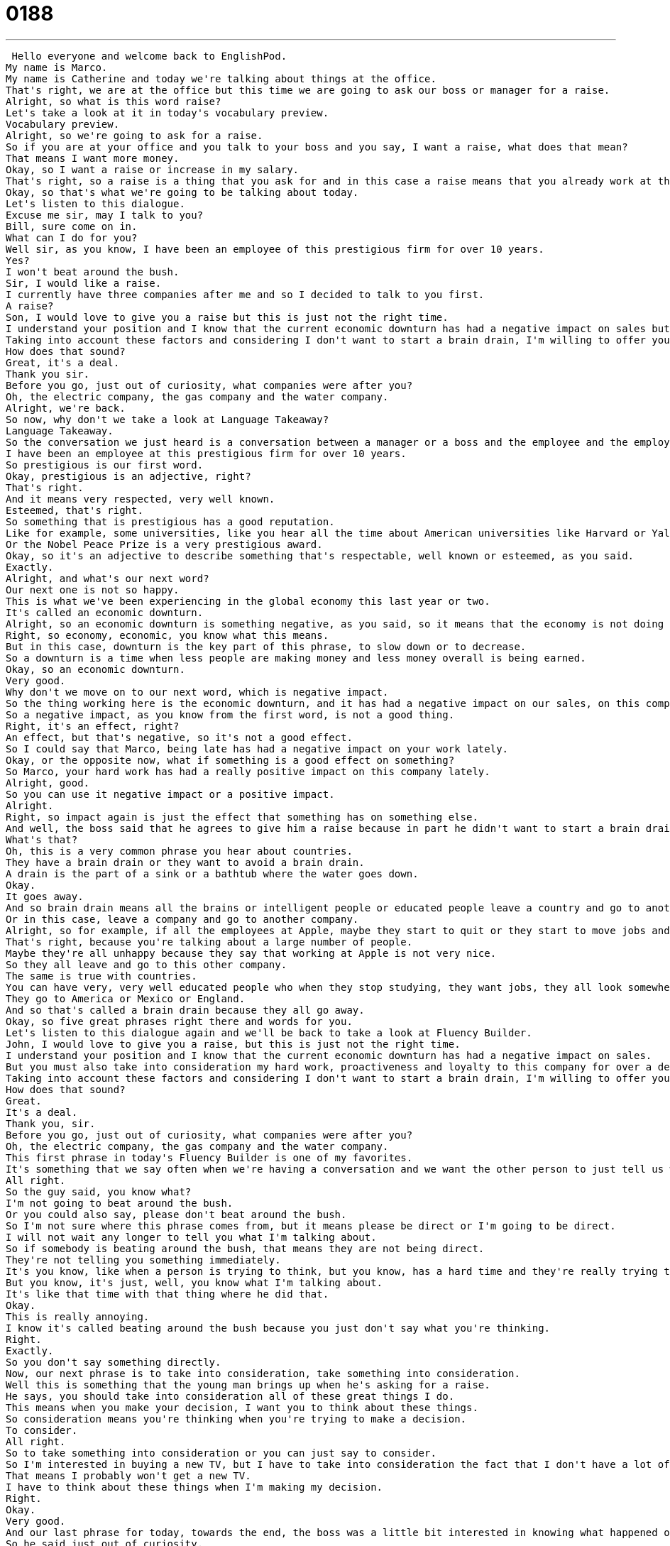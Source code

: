 = 0188
:toc: left
:toclevels: 3
:sectnums:
:stylesheet: ../../../../myAdocCss.css

'''


 Hello everyone and welcome back to EnglishPod.
My name is Marco.
My name is Catherine and today we're talking about things at the office.
That's right, we are at the office but this time we are going to ask our boss or manager for a raise.
Alright, so what is this word raise?
Let's take a look at it in today's vocabulary preview.
Vocabulary preview.
Alright, so we're going to ask for a raise.
So if you are at your office and you talk to your boss and you say, I want a raise, what does that mean?
That means I want more money.
Okay, so I want a raise or increase in my salary.
That's right, so a raise is a thing that you ask for and in this case a raise means that you already work at the company, you already have a salary and you want some more money each month.
Okay, so that's what we're going to be talking about today.
Let's listen to this dialogue.
Excuse me sir, may I talk to you?
Bill, sure come on in.
What can I do for you?
Well sir, as you know, I have been an employee of this prestigious firm for over 10 years.
Yes?
I won't beat around the bush.
Sir, I would like a raise.
I currently have three companies after me and so I decided to talk to you first.
A raise?
Son, I would love to give you a raise but this is just not the right time.
I understand your position and I know that the current economic downturn has had a negative impact on sales but you must also take into consideration my hard work, proactiveness and loyalty to this company for over a decade.
Taking into account these factors and considering I don't want to start a brain drain, I'm willing to offer you a 1% raise and an extra five days of vacation time.
How does that sound?
Great, it's a deal.
Thank you sir.
Before you go, just out of curiosity, what companies were after you?
Oh, the electric company, the gas company and the water company.
Alright, we're back.
So now, why don't we take a look at Language Takeaway?
Language Takeaway.
So the conversation we just heard is a conversation between a manager or a boss and the employee and the employee says, listen, I need to talk to you about something.
I have been an employee at this prestigious firm for over 10 years.
So prestigious is our first word.
Okay, prestigious is an adjective, right?
That's right.
And it means very respected, very well known.
Esteemed, that's right.
So something that is prestigious has a good reputation.
Like for example, some universities, like you hear all the time about American universities like Harvard or Yale, which are considered to be prestigious universities.
Or the Nobel Peace Prize is a very prestigious award.
Okay, so it's an adjective to describe something that's respectable, well known or esteemed, as you said.
Exactly.
Alright, and what's our next word?
Our next one is not so happy.
This is what we've been experiencing in the global economy this last year or two.
It's called an economic downturn.
Alright, so an economic downturn is something negative, as you said, so it means that the economy is not doing very well.
Right, so economy, economic, you know what this means.
But in this case, downturn is the key part of this phrase, to slow down or to decrease.
So a downturn is a time when less people are making money and less money overall is being earned.
Okay, so an economic downturn.
Very good.
Why don't we move on to our next word, which is negative impact.
So the thing working here is the economic downturn, and it has had a negative impact on our sales, on this company's sales.
So a negative impact, as you know from the first word, is not a good thing.
Right, it's an effect, right?
An effect, but that's negative, so it's not a good effect.
So I could say that Marco, being late has had a negative impact on your work lately.
Okay, or the opposite now, what if something is a good effect on something?
So Marco, your hard work has had a really positive impact on this company lately.
Alright, good.
So you can use it negative impact or a positive impact.
Alright.
Right, so impact again is just the effect that something has on something else.
And well, the boss said that he agrees to give him a raise because in part he didn't want to start a brain drain.
What's that?
Oh, this is a very common phrase you hear about countries.
They have a brain drain or they want to avoid a brain drain.
A drain is the part of a sink or a bathtub where the water goes down.
Okay.
It goes away.
And so brain drain means all the brains or intelligent people or educated people leave a country and go to another country.
Or in this case, leave a company and go to another company.
Alright, so for example, if all the employees at Apple, maybe they start to quit or they start to move jobs and start to work for maybe Microsoft or Google, that's a brain drain, right?
That's right, because you're talking about a large number of people.
Maybe they're all unhappy because they say that working at Apple is not very nice.
So they all leave and go to this other company.
The same is true with countries.
You can have very, very well educated people who when they stop studying, they want jobs, they all look somewhere else.
They go to America or Mexico or England.
And so that's called a brain drain because they all go away.
Okay, so five great phrases right there and words for you.
Let's listen to this dialogue again and we'll be back to take a look at Fluency Builder.
John, I would love to give you a raise, but this is just not the right time.
I understand your position and I know that the current economic downturn has had a negative impact on sales.
But you must also take into consideration my hard work, proactiveness and loyalty to this company for over a decade.
Taking into account these factors and considering I don't want to start a brain drain, I'm willing to offer you a 10% raise and an extra five days of vacation time.
How does that sound?
Great.
It's a deal.
Thank you, sir.
Before you go, just out of curiosity, what companies were after you?
Oh, the electric company, the gas company and the water company.
This first phrase in today's Fluency Builder is one of my favorites.
It's something that we say often when we're having a conversation and we want the other person to just tell us what they're talking about.
All right.
So the guy said, you know what?
I'm not going to beat around the bush.
Or you could also say, please don't beat around the bush.
So I'm not sure where this phrase comes from, but it means please be direct or I'm going to be direct.
I will not wait any longer to tell you what I'm talking about.
So if somebody is beating around the bush, that means they are not being direct.
They're not telling you something immediately.
It's you know, like when a person is trying to think, but you know, has a hard time and they're really trying to explain something.
But you know, it's just, well, you know what I'm talking about.
It's like that time with that thing where he did that.
Okay.
This is really annoying.
I know it's called beating around the bush because you just don't say what you're thinking.
Right.
Exactly.
So you don't say something directly.
Now, our next phrase is to take into consideration, take something into consideration.
Well this is something that the young man brings up when he's asking for a raise.
He says, you should take into consideration all of these great things I do.
This means when you make your decision, I want you to think about these things.
So consideration means you're thinking when you're trying to make a decision.
To consider.
All right.
So to take something into consideration or you can just say to consider.
So I'm interested in buying a new TV, but I have to take into consideration the fact that I don't have a lot of money.
That means I probably won't get a new TV.
I have to think about these things when I'm making my decision.
Right.
Okay.
Very good.
And our last phrase for today, towards the end, the boss was a little bit interested in knowing what happened or which companies were interested in him.
So he said just out of curiosity.
So this is something we say when we don't need to know something.
It means that we would like to know because we're curious, we're interested, but not because I need to know right away what companies offer you jobs.
So this is a polite way to ask why someone did something.
So, for example, so just out of curiosity, Marco, what kind of shampoo do you use?
That is very interesting knowledge that you want there.
Well, obviously, I don't need to know what kind of shampoo Marco uses, but I'm curious because maybe I'm going to buy a new kind of shampoo.
So you can start your sentence by using this phrase just out of curiosity.
Just out of curiosity.
It's a great one.
Listen for that again as we listen to today's dialogue one more time.
And we'll be back in a moment to talk about getting raised.
Excuse me, sir.
May I talk to you?
Bill.
Sure.
Come on in.
What can I do for you?
Well, sir, as you know, I have been an employee of this prestigious firm for over 10 years.
Yes.
I won't beat around the bush, sir.
I would like a raise.
I currently have three companies after me, and so I decided to talk to you first.
A raise?
Son, I would love to give you a raise, but this is just not the right time.
I understand your position, and I know that the current economic downturn has had a negative impact on sales.
But you must also take into consideration my hard work, proactiveness, and loyalty to this company for over a decade.
Taking into account these factors and considering I don't want to start a brain drain, I'm willing to offer you a 10% raise and an extra five days of vacation time.
How does that sound?
Great.
It's a deal.
Thank you, sir.
Before you go, just out of curiosity, what companies were after you?
Oh, the electric company, the gas company, and the water company.
All right, we're back.
So, interesting enough, he needed a raise not because three companies wanted to hire him, but because he needed to pay his bills.
Well, this is funny because he's not talking about companies, that's right, who are offering him jobs.
He's talking about the gas, the water, the electrical company.
It's a very funny dialogue, but I think asking for a raise is very hard to do because you know that your boss is worried about money or it's a bad time to ask, but you want to ask because it's important that you get the right compensation for you.
Right.
And actually it's important to have a clear objective when you want to ask for a raise.
So, more or less what you want to earn, but plausible within the company.
So, you're not going to ask for a 100% raise, right?
You can maybe aim for a five or 10% and most likely you'll get it if you negotiate properly.
That's right.
And sometimes a raise isn't just about money.
You can also, like he did, ask for some time off.
So, he gets some vacation days or perhaps some training.
Or bonuses.
Or a bonus.
So, this all depends on the kind of negotiations that you make, but it's worth it to ask.
So, please let us know if you've ever had a good time or a bad time asking for a raise.
It can be a very nerve-wracking experience.
I know personally I'm very uncomfortable with it, but we're excited to hear what you have to say.
And if you have any questions or comments, leave them for us on our website, EnglishPod.com.
All right.
We'll see you guys there.
Bye, everyone.
Bye. +
